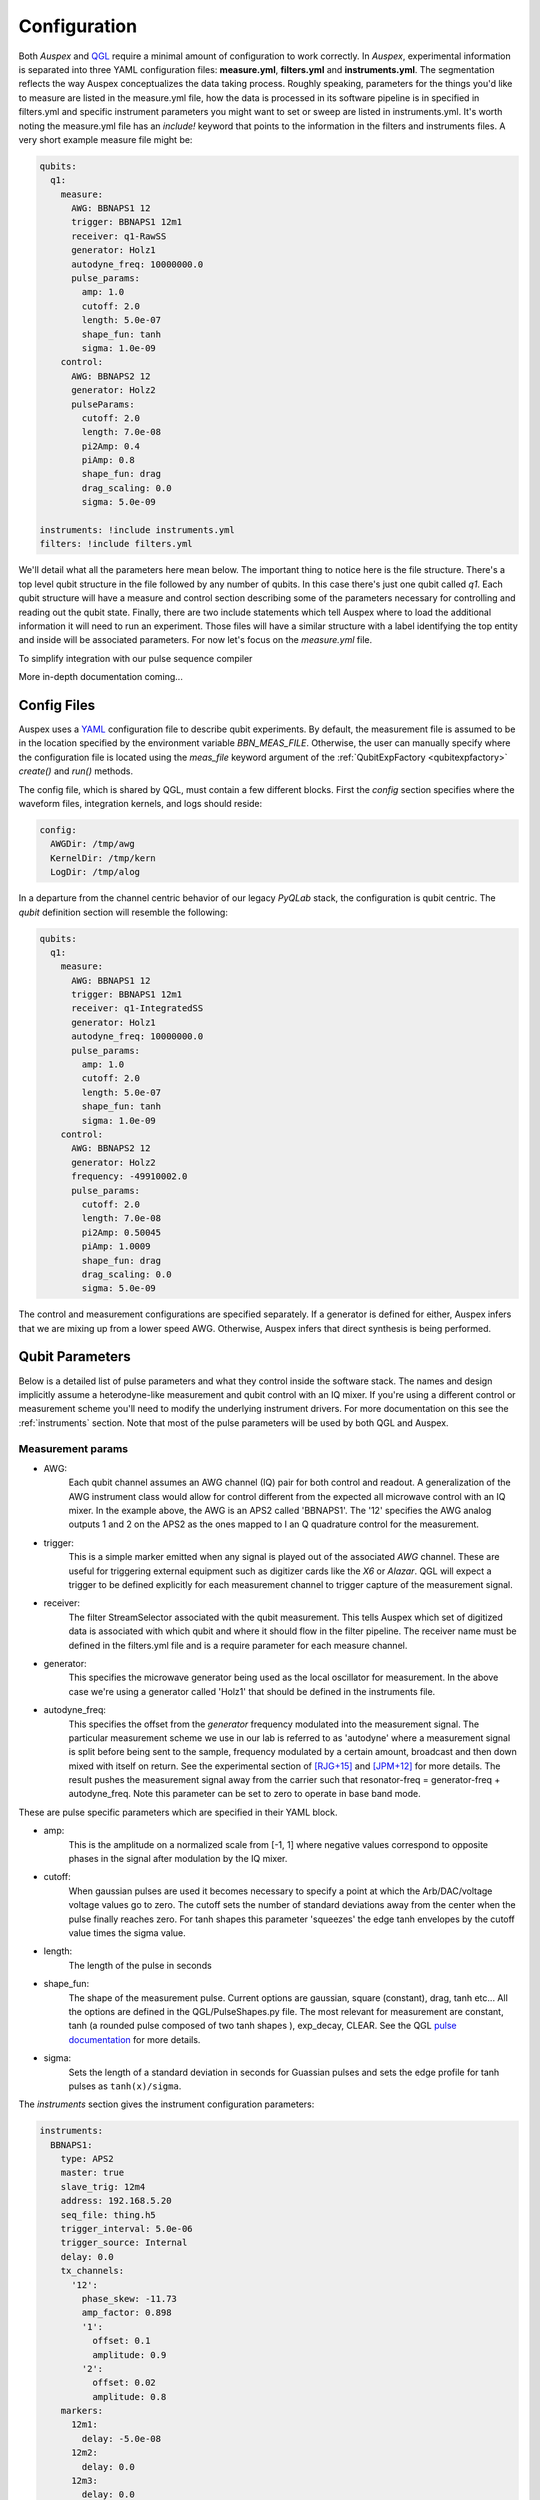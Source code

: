.. _configuration:

Configuration
=============

Both *Auspex* and `QGL <https://github.com/bbn-q/qgl>`_ require a minimal amount of configuration
to work correctly.  In *Auspex*, experimental information is separated into
three YAML configuration files: **measure.yml**, **filters.yml** and
**instruments.yml**.  The segmentation reflects the way Auspex conceptualizes
the data taking process.  Roughly speaking, parameters for the things you'd
like to measure are listed in the measure.yml file, how the data is processed
in its software pipeline is in specified in filters.yml and specific
instrument parameters you might want to set or sweep are listed in
instruments.yml.  It's worth noting the measure.yml file has an `include!`
keyword that points to the information in the filters and instruments files.
A very short example measure file might be:

.. code-block:: YAML

    qubits:
      q1:
        measure:
          AWG: BBNAPS1 12
          trigger: BBNAPS1 12m1
          receiver: q1-RawSS
          generator: Holz1
          autodyne_freq: 10000000.0
          pulse_params:
            amp: 1.0
            cutoff: 2.0
            length: 5.0e-07
            shape_fun: tanh
            sigma: 1.0e-09
        control:
          AWG: BBNAPS2 12
          generator: Holz2
          pulseParams:
            cutoff: 2.0
            length: 7.0e-08
            pi2Amp: 0.4
            piAmp: 0.8
            shape_fun: drag
            drag_scaling: 0.0
            sigma: 5.0e-09

    instruments: !include instruments.yml
    filters: !include filters.yml

We'll detail what all the parameters here mean below.  The important thing to
notice here is the file structure.  There's a top level qubit structure in the
file followed by any number of qubits.  In this case there's just one qubit
called *q1*.  Each qubit structure will have a measure and control section
describing some of the parameters necessary for controlling and reading out
the qubit state.  Finally, there are two include statements which tell Auspex
where to load the additional information it will need to run an experiment.
Those files will have a similar structure with a label identifying the top
entity and inside will be associated parameters.  For now let's focus on the
*measure.yml* file.

To simplify integration with our pulse sequence compiler

More in-depth documentation coming...

Config Files
************

Auspex uses a `YAML <http://www.yaml.org>`_ configuration file to describe qubit experiments. By default, the measurement file is assumed to be in the location specified by the environment variable *BBN_MEAS_FILE*. Otherwise, the user can manually specify where the configuration file is located using the *meas_file* keyword argument of the :ref:`QubitExpFactory <qubitexpfactory>` *create()* and *run()* methods.

The config file, which is shared by QGL, must contain a few different blocks. First the *config* section specifies where the waveform files, integration kernels, and logs should reside:

.. code-block:: yaml

  config:
    AWGDir: /tmp/awg
    KernelDir: /tmp/kern
    LogDir: /tmp/alog

In a departure from the channel centric behavior of our legacy *PyQLab* stack, the configuration is qubit centric. The *qubit* definition section will resemble the following:

.. code-block:: yaml

  qubits:
    q1:
      measure:
        AWG: BBNAPS1 12
        trigger: BBNAPS1 12m1
        receiver: q1-IntegratedSS
        generator: Holz1
        autodyne_freq: 10000000.0
        pulse_params:
          amp: 1.0
          cutoff: 2.0
          length: 5.0e-07
          shape_fun: tanh
          sigma: 1.0e-09
      control:
        AWG: BBNAPS2 12
        generator: Holz2
        frequency: -49910002.0
        pulse_params:
          cutoff: 2.0
          length: 7.0e-08
          pi2Amp: 0.50045
          piAmp: 1.0009
          shape_fun: drag
          drag_scaling: 0.0
          sigma: 5.0e-09

The control and measurement configurations are specified separately. If a generator is defined for either, Auspex infers that we are mixing up from a lower speed AWG. Otherwise, Auspex infers that direct synthesis is being performed.

Qubit Parameters
****************

Below is a detailed list of pulse parameters and what they control inside the
software stack.  The names and design implicitly assume a heterodyne-like measurement
and qubit control with an IQ mixer.  If you're using a different control or
measurement scheme you'll need to modify the underlying instrument drivers.
For more documentation on this see the :ref:`instruments` section.  Note that most of
the pulse parameters will be used by both QGL and Auspex.

Measurement params
##################

- AWG:
      Each qubit channel assumes an AWG channel (IQ) pair for both control and
      readout.  A generalization of the AWG instrument class would allow for control
      different from the expected all microwave control with an IQ mixer.  In the
      example above, the AWG is an APS2 called 'BBNAPS1'.  The '12' specifies the
      AWG analog outputs 1 and 2 on the APS2 as the ones mapped to I an Q quadrature
      control for the measurement.
- trigger:
      This is a simple marker emitted when any signal is played out of the
      associated *AWG* channel.  These are useful for triggering external equipment
      such as digitizer cards like the *X6* or *Alazar*.  QGL will expect a trigger
      to be defined explicitly for each measurement channel to trigger capture of
      the measurement signal.
- receiver:
      The filter StreamSelector associated with the qubit measurement.  This tells
      Auspex which set of digitized data is associated with which qubit and where
      it should flow in the filter pipeline.  The receiver name must be defined in
      the filters.yml file and is a require parameter for each measure channel.
- generator:
      This specifies the microwave generator being used as the local oscillator
      for measurement.  In the above case we're using a generator called 'Holz1'
      that should be defined in the instruments file.
- autodyne_freq:
      This specifies the offset from the *generator* frequency modulated into the
      measurement signal.  The particular measurement scheme we use in our lab
      is referred to as 'autodyne' where a measurement signal is split before being
      sent to the sample, frequency modulated by a certain amount, broadcast and then down
      mixed with itself on return.  See the experimental section of [RJG+15]_
      and [JPM+12]_ for more details.  The result pushes the measurement signal
      away from the carrier such that resonator-freq = generator-freq +
      autodyne_freq. Note this parameter can be set to zero to operate in base
      band mode.
These are pulse specific parameters which are specified in their YAML block.

- amp:
      This is the amplitude on a normalized scale from [-1, 1] where negative values
      correspond to opposite phases in the signal after modulation by the IQ mixer.
- cutoff:
      When gaussian pulses are used it becomes necessary to specify a point at which
      the Arb/DAC/voltage voltage values go to zero.  The cutoff sets the number
      of standard deviations away from the center when the pulse finally reaches
      zero.  For tanh shapes this parameter 'squeezes' the edge tanh envelopes by
      the cutoff value times the sigma value.
- length:
      The length of the pulse in seconds
- shape_fun:
      The shape of the measurement pulse.  Current options are gaussian, square (constant),
      drag, tanh etc...  All the options are defined in the QGL/PulseShapes.py file.
      The most relevant for measurement are constant, tanh (a rounded pulse
      composed of two tanh shapes ), exp_decay, CLEAR.  See the
      QGL `pulse documentation`_ for more details.
- sigma:
      Sets the length of a standard deviation in seconds for Guassian pulses and
      sets the edge profile for tanh pulses as ``tanh(x)/sigma``.

.. _pulse documentation: https://bbn-q.github.io/QGL/#pulse-shapes-and-waveforms

The *instruments* section gives the instrument configuration parameters:

.. code-block:: yaml

  instruments:
    BBNAPS1:
      type: APS2
      master: true
      slave_trig: 12m4
      address: 192.168.5.20
      seq_file: thing.h5
      trigger_interval: 5.0e-06
      trigger_source: Internal
      delay: 0.0
      tx_channels:
        '12':
          phase_skew: -11.73
          amp_factor: 0.898
          '1':
            offset: 0.1
            amplitude: 0.9
          '2':
            offset: 0.02
            amplitude: 0.8
      markers:
        12m1:
          delay: -5.0e-08
        12m2:
          delay: 0.0
        12m3:
          delay: 0.0
        12m4:
          delay: 0.0
      enabled: true
    BBNAPS2:
      type: APS2
      master: false
      address: 192.168.5.21
      seq_file: thing2.h5
      trigger_interval: 5.0e-06
      trigger_source: External
      delay: 0.0
      tx_channels:
        '12':
          phase_skew: 10
          amp_factor: 0.898
          '1':
            offset: 0.10022
            amplitude: 0.9
          '2':
            offset: 0.020220000000000002
            amplitude: 0.8
      markers:
        12m1:
          delay: -5.0e-08
        12m2:
          delay: 0.0
        12m3:
          delay: 0.0
        12m4:
          delay: 0.0
      enabled: true
    X6-1:
      type: X6
      address: 0
      acquire_mode: digitizer
      gen_fake_data: true
      ideal_data: cal_fake_data
      reference: external
      record_length: 1024
      nbr_segments: 1
      nbr_round_robins: 20
      rx_channels:
        '1':
        '2':
      streams: [raw, result1, result2]
      enabled: true
      exp_step: 0
    Holz1:
      type: HolzworthHS9000
      address: HS9004A-009-1
      power: -10
      frequency: 6000000000.0
      enabled: true
    Holz2:
      type: HolzworthHS9000
      address: HS9004A-009-2
      power: -10
      frequency: 5000090023.0
      enabled: true

Note how the APS2 devices are defined. Each instrument *should* (have patience) possess the *yaml_template* class property that gives an example of the yaml configuration that can be found by running, e.g.:

.. code-block:: python

  from auspex.instruments import APS2
  APS2.yaml_template

Also, note that the instruments referenced in the *qubits* section are defined in the *instruments* section. The *filter* pipeline, which controls the processing of data, can be defined as follows:

.. code-block:: yaml

  filters:
    q1-RawSS:
      type: X6StreamSelector
      source: X6-1
      stream_type: Raw
      channel: 1
      dsp_channel: 1
      enabled: true
    q1-IntegratedSS:
      type: X6StreamSelector
      source: X6-1
      stream_type: Integrated
      channel: 1
      dsp_channel: 0
      kernel: np.ones(1024, dtype=np.float64)
      enabled: true
    Demod-q1:
      type: Channelizer
      source: q1-RawSS
      decimation_factor: 4
      frequency: 10000000.0
      bandwidth: 5000000.0
      enabled: true
    Int-q1:
      type: KernelIntegrator
      source: Demod-q1
      box_car_start: 5.0e-07
      box_car_stop: 9.0e-07
      enabled: true
    avg-q1:
      type: Averager
      source: Int-q1
      axis: round_robins
      enabled: true
    avg-q1-int:
      type: Averager
      source: q1-IntegratedSS
      axis: round_robins
      enabled: true
    final-avg-buff:
      type: DataBuffer
      source: avg-q1 final_average
      enabled: false
    final-avgint-buff:
      type: DataBuffer
      source: avg-q1-int final_average
      enabled: false
    partial-avg-buff:
      type: DataBuffer
      source: avg-q1 partial_average
      enabled: false
    q1-IntPlot:
      type: Plotter
      source: avg-q1 final_average
      plot_dims: 1
      plot_mode: real/imag
      enabled: false
    q1-DirectIntPlot:
      type: Plotter
      source: avg-q1-int final_average
      plot_dims: 1
      plot_mode: real/imag
      enabled: false
    q1-DirectIntPlot-unroll:
      type: Plotter
      source: q1-IntegratedSS final_average
      plot_dims: 0
      plot_mode: real/imag
      enabled: false
    q1-WriteToHDF5:
      source: avg-q1-int final_average
      enabled: true
      compression: true
      type: WriteToHDF5
      filename: .\test
      groupname: main
      add_date: false
      save_settings: false

**However**, we advise that the user not directly edit the filter section when possible. Our GUI node editor `Quince <https://github.com/bbn-q/quince>`_ can be used to graphically edit the filter pipeline, and can be easily launched from the python environment by running.

.. code-block:: python

    from from auspex.exp_factory import quince
    quince() # takes an optional argument giving the measurement file

In order to split configuration across multiple files, Auspex extends the YAML loader to provide an *!import* macro that can be employed as follows:

.. code-block:: yaml

  instruments: !include instruments.yml

Auspex will try to repsect these macros, but pathological cases will probably fail.

References
**********

.. [JPM+12] Appl. Phys. Lett. 101, 042604 (2012); https://doi.org/10.1063/1.4739454
.. [RJG+15] Phys. Rev. A 91, 022118 (2015); https://journals.aps.org/pra/abstract/10.1103/PhysRevA.91.022118
